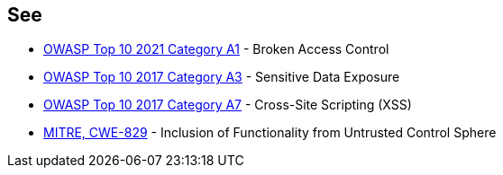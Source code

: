 == See

* https://owasp.org/Top10/A01_2021-Broken_Access_Control/[OWASP Top 10 2021 Category A1] - Broken Access Control
* https://www.owasp.org/index.php/Top_10-2017_A3-Sensitive_Data_Exposure[OWASP Top 10 2017 Category A3] - Sensitive Data Exposure
* https://www.owasp.org/index.php/Top_10-2017_A7-Cross-Site_Scripting_(XSS)[OWASP Top 10 2017 Category A7] - Cross-Site Scripting (XSS)
* https://cwe.mitre.org/data/definitions/829.html[MITRE, CWE-829] - Inclusion of Functionality from Untrusted Control Sphere
